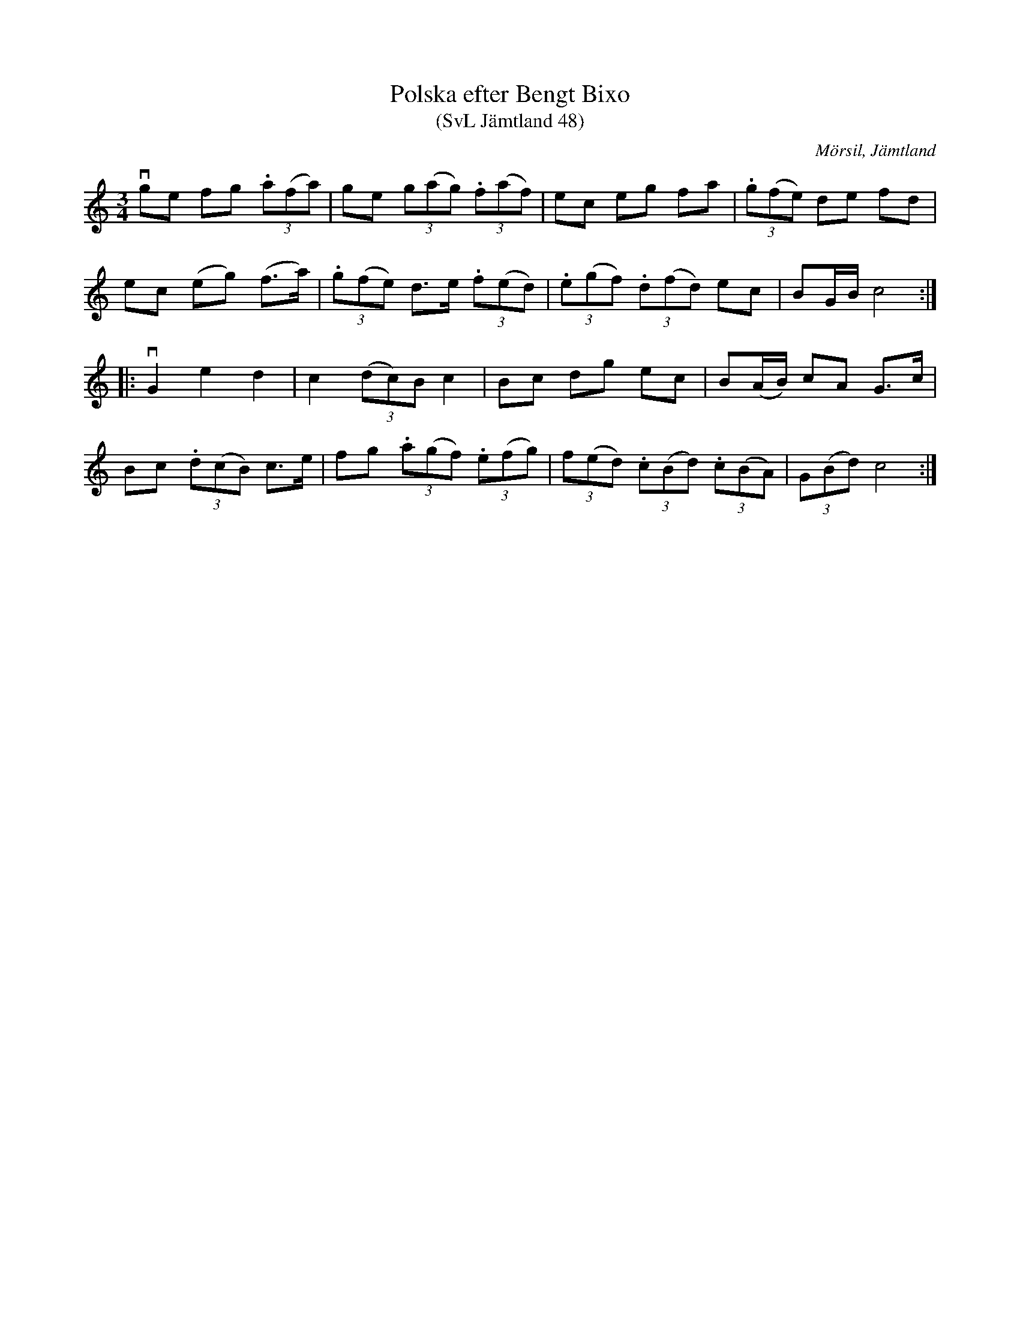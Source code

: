 %%abc-charset utf-8

X:48
T:Polska efter Bengt Bixo
T:(SvL Jämtland 48)
S:Bengt Bixo
B:Svenska Låtar Jämtland
R:Polska
O:Mörsil, Jämtland
M:3/4
L:1/8
K:C
vge fg (3.a(fa)|ge (3g(ag) (3.f(af)|ec eg fa|(3.g(fe) de fd|
ec (eg) (f>a)|(3.g(fe) d>e (3.f(ed)|(3.e(gf) (3.d(fd) ec|BG/B/ c4:|
|:vG2 e2 d2|c2 (3(dc)B c2|Bc dg ec|B(A/B/) cA G>c|
Bc (3.d(cB) c>e|fg (3.a(gf) (3.e(fg)|(3f(ed) (3.c(Bd) (3.c(BA)|(3G(Bd) c4:|

